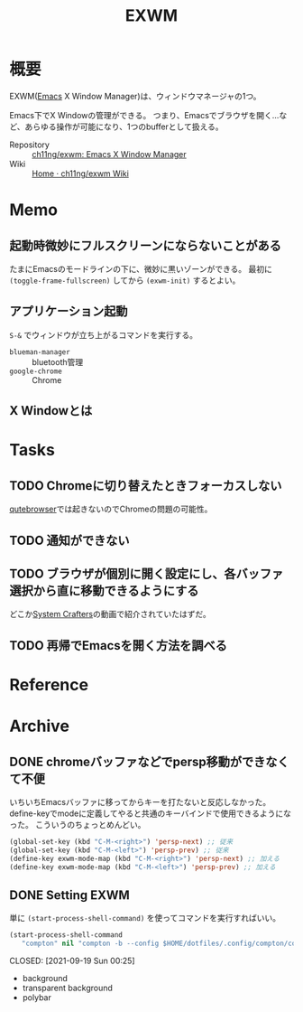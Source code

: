 :PROPERTIES:
:ID:       eb196529-bdbd-48c5-9d5b-a156fe5c2f41
:END:
#+title: EXWM
* 概要
EXWM([[id:1ad8c3d5-97ba-4905-be11-e6f2626127ad][Emacs]] X Window Manager)は、ウィンドウマネージャの1つ。

Emacs下でX Windowの管理ができる。
つまり、Emacsでブラウザを開く…など、あらゆる操作が可能になり、1つのbufferとして扱える。

- Repository :: [[https://github.com/ch11ng/exwm][ch11ng/exwm: Emacs X Window Manager]]
- Wiki :: [[https://github.com/ch11ng/exwm/wiki#keybindings][Home · ch11ng/exwm Wiki]]
* Memo
** 起動時微妙にフルスクリーンにならないことがある
たまにEmacsのモードラインの下に、微妙に黒いゾーンができる。
最初に ~(toggle-frame-fullscreen)~ してから ~(exwm-init)~ するとよい。
** アプリケーション起動
~S-&~ でウィンドウが立ち上がるコマンドを実行する。
- ~blueman-manager~ :: bluetooth管理
- ~google-chrome~ :: Chrome
** X Windowとは
* Tasks
** TODO Chromeに切り替えたときフォーカスしない
[[id:b69fe713-7aef-4282-b6e3-f83bc8cb7f6d][qutebrowser]]では起きないのでChromeの問題の可能性。
** TODO 通知ができない
** TODO ブラウザが個別に開く設定にし、各バッファ選択から直に移動できるようにする
どこか[[id:fa497359-ae3f-494a-b24a-9822eefe67ad][System Crafters]]の動画で紹介されていたはずだ。
** TODO 再帰でEmacsを開く方法を調べる
* Reference
* Archive
** DONE chromeバッファなどでpersp移動ができなくて不便
CLOSED: [2021-09-19 Sun 00:25]
いちいちEmacsバッファに移ってからキーを打たないと反応しなかった。
define-keyでmodeに定義してやると共通のキーバインドで使用できるようになった。
こういうのちょっとめんどい。
#+begin_src emacs-lisp
  (global-set-key (kbd "C-M-<right>") 'persp-next) ;; 従来
  (global-set-key (kbd "C-M-<left>") 'persp-prev) ;; 従来
  (define-key exwm-mode-map (kbd "C-M-<right>") 'persp-next) ;; 加える
  (define-key exwm-mode-map (kbd "C-M-<left>") 'persp-prev) ;; 加える
#+end_src
** DONE Setting EXWM
単に ~(start-process-shell-command)~ を使ってコマンドを実行すればいい。
#+begin_src emacs-lisp
(start-process-shell-command
   "compton" nil "compton -b --config $HOME/dotfiles/.config/compton/compton.conf")
#+end_src

CLOSED: [2021-09-19 Sun 00:25]
- background
- transparent background
- polybar
